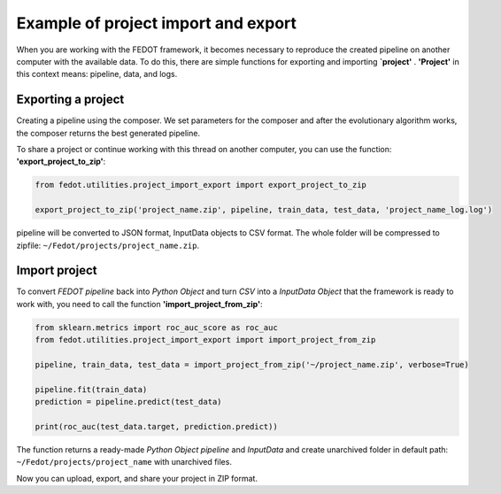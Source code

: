 Example of project import and export
===================================================================

When you are working with the FEDOT framework, it becomes necessary to reproduce the created pipeline on another
computer with the available data. To do this, there are simple functions for exporting and importing **`project'**
. **'Project'** in this context means: pipeline, data, and logs.

Exporting a project
-----------------------
Creating a pipeline using the composer. We set parameters for the composer and after the evolutionary algorithm works,
the composer returns the best generated pipeline.

To share a project or continue working with this thread on another computer, you can
use the function: **'export_project_to_zip'**:

.. code-block:: python

    from fedot.utilities.project_import_export import export_project_to_zip

    export_project_to_zip('project_name.zip', pipeline, train_data, test_data, 'project_name_log.log')

pipeline will be converted to JSON format, InputData objects to CSV format. The whole folder
will be compressed to zipfile: ``~/Fedot/projects/project_name.zip``.

Import project
-----------------------
To convert *FEDOT pipeline* back into *Python Object* and turn *CSV* into a *InputData Object*
that the framework is ready to work with, you need to call the function **'import_project_from_zip'**:

.. code-block:: python

    from sklearn.metrics import roc_auc_score as roc_auc
    from fedot.utilities.project_import_export import import_project_from_zip

    pipeline, train_data, test_data = import_project_from_zip('~/project_name.zip', verbose=True)

    pipeline.fit(train_data)
    prediction = pipeline.predict(test_data)

    print(roc_auc(test_data.target, prediction.predict))



The function returns a ready-made *Python Object pipeline* and *InputData* and create unarchived folder in
default path: ``~/Fedot/projects/project_name`` with unarchived files.

Now you can upload, export, and share your project in ZIP format.